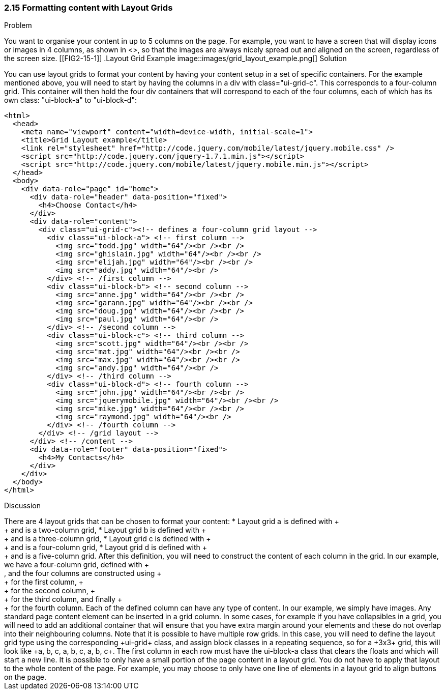 ////

Recipe for Layout grids
Author: Anne-Gaelle Colom <coloma@westminster.ac.uk>

////

2.15 Formatting content with Layout Grids
~~~~~~~~~~~~~~~~~~~~~~~~~~~~~~~~~~~~~~~~~~

Problem
++++++++++++++++++++++++++++++++++++++++++++
You want to organise your content in up to 5 columns on the page. For example, you want to have a screen that will display icons or images in 4 columns, as shown in <<FIG2-15-1>>, so that the images are always nicely spread out and aligned on the screen, regardless of the screen size. 

[[FIG2-15-1]]
.Layout Grid Example
image::images/grid_layout_example.png[]

Solution
++++++++++++++++++++++++++++++++++++++++++++
You can use layout grids to format your content by having your content setup in a set of specific containers. For the example mentioned above, you will need to start by having the columns in a div with class="ui-grid-c". This corresponds to a four-column grid. This container will then hold the four div containers that will correspond to each of the four columns, each of which has its own class: "ui-block-a" to "ui-block-d": 

[source,html]
<html>
  <head>
    <meta name="viewport" content="width=device-width, initial-scale=1">
    <title>Grid Layout example</title>
    <link rel="stylesheet" href="http://code.jquery.com/mobile/latest/jquery.mobile.css" />
    <script src="http://code.jquery.com/jquery-1.7.1.min.js"></script> 
    <script src="http://code.jquery.com/mobile/latest/jquery.mobile.min.js"></script>
  </head>
  <body> 
    <div data-role="page" id="home">
      <div data-role="header" data-position="fixed">
        <h4>Choose Contact</h4>
      </div>
      <div data-role="content">
        <div class="ui-grid-c"><!-- defines a four-column grid layout -->
          <div class="ui-block-a"> <!-- first column -->
            <img src="todd.jpg" width="64"/><br /><br />
            <img src="ghislain.jpg" width="64"/><br /><br />
            <img src="elijah.jpg" width="64"/><br /><br />
            <img src="addy.jpg" width="64"/><br />
          </div> <!-- /first column -->
          <div class="ui-block-b"> <!-- second column -->
            <img src="anne.jpg" width="64"/><br /><br />
            <img src="garann.jpg" width="64"/><br /><br />
            <img src="doug.jpg" width="64"/><br /><br />
            <img src="paul.jpg" width="64"/><br />
          </div> <!-- /second column -->
          <div class="ui-block-c"> <!-- third column -->
            <img src="scott.jpg" width="64"/><br /><br />
            <img src="mat.jpg" width="64"/><br /><br />
            <img src="max.jpg" width="64"/><br /><br />
            <img src="andy.jpg" width="64"/><br />
          </div> <!-- /third column -->
          <div class="ui-block-d"> <!-- fourth column -->
            <img src="john.jpg" width="64"/><br /><br />
            <img src="jquerymobile.jpg" width="64"/><br /><br />
            <img src="mike.jpg" width="64"/><br /><br />
            <img src="raymond.jpg" width="64"/><br />
          </div> <!-- /fourth column -->
        </div> <!-- /grid layout -->
      </div> <!-- /content -->
      <div data-role="footer" data-position="fixed">
        <h4>My Contacts</h4>
      </div>
    </div> 
  </body>
</html>

Discussion
++++++++++++++++++++++++++++++++++++++++++++
There are 4 layout grids that can be chosen to format your content: 
* Layout grid a is defined with +<div class="ui-grid-a">+ and is a two-column grid, 
* Layout grid b is defined with +<div class="ui-grid-b">+ and is a three-column grid, 
* Layout grid c is defined with +<div class="ui-grid-c">+ and is a four-column grid, 
* Layout grid d is defined with +<div class="ui-grid-d">+ and is a five-column grid.

After this definition, you will need to construct the content of each column in the grid. In our example, we have a four-column grid, defined with +<div class="ui-grid-c">, and the four columns are constructed using +<div class="ui-block-a">+ for the first column, +<div class="ui-block-b">+ for the second column, +<div class="ui-block-c">+ for the third column, and finally +<div class="ui-block-d">+ for the fourth column.  
Each of the defined column can have any type of content. In our example, we simply have images. Any standard page content element can be inserted in a grid column. In some cases, for example if you have collapsibles in a grid, you will need to add an additional container that will ensure that you have extra margin around your elements and these do not overlap into their neighbouring columns.  

Note that it is possible to have multiple row grids. In this case, you will need to define the layout grid type using the corresponding +ui-grid+ class, and assign block classes in a repeating sequence, so for a +3x3+ grid, this will look like +a, b, c, a, b, c, a, b, c+. The first column in each row must have the ui-block-a class that clears the floats and which will start a new line.

It is possible to only have a small portion of the page content in a layout grid. You do not have to apply that layout to the whole content of the page. For example, you may choose to only have one line of elements in a layout grid to align buttons on the page. 

